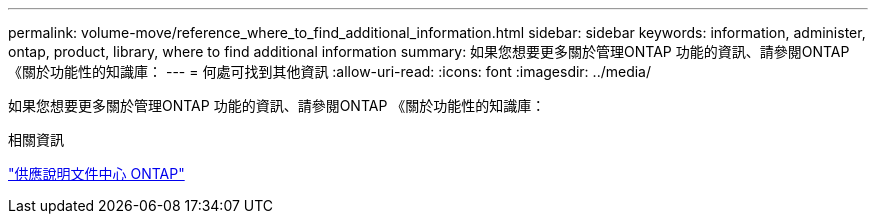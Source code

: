 ---
permalink: volume-move/reference_where_to_find_additional_information.html 
sidebar: sidebar 
keywords: information, administer, ontap, product, library, where to find additional information 
summary: 如果您想要更多關於管理ONTAP 功能的資訊、請參閱ONTAP 《關於功能性的知識庫： 
---
= 何處可找到其他資訊
:allow-uri-read: 
:icons: font
:imagesdir: ../media/


[role="lead"]
如果您想要更多關於管理ONTAP 功能的資訊、請參閱ONTAP 《關於功能性的知識庫：

.相關資訊
https://docs.netapp.com/ontap-9/index.jsp["供應說明文件中心 ONTAP"]

